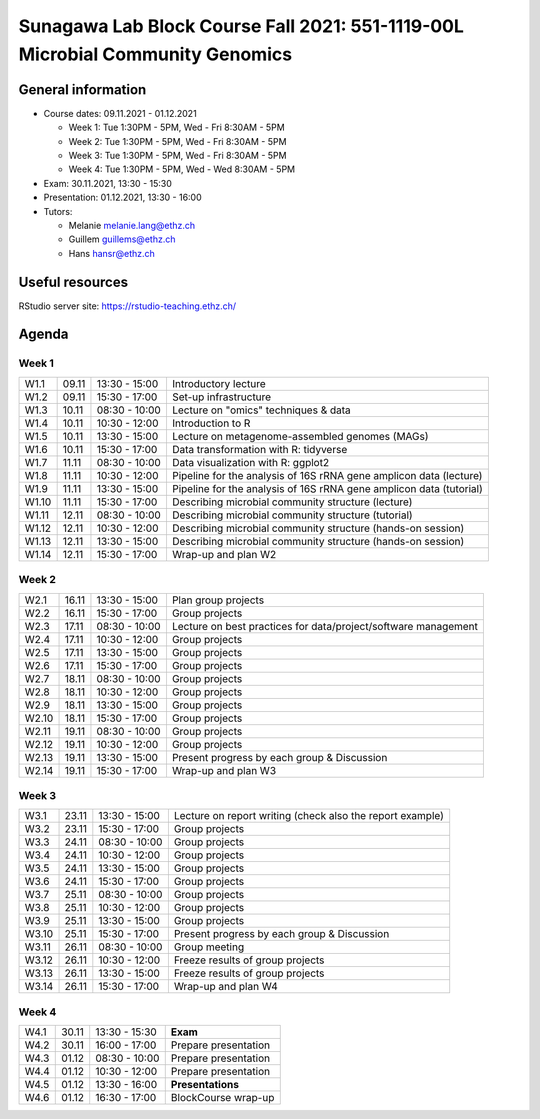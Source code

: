 Sunagawa Lab Block Course Fall 2021: 551-1119-00L  Microbial Community Genomics
===============================================================================

General information
-------------------


* Course dates: 09.11.2021 - 01.12.2021

  * Week 1: Tue 1:30PM - 5PM, Wed - Fri 8:30AM - 5PM
  * Week 2: Tue 1:30PM - 5PM, Wed - Fri 8:30AM - 5PM
  * Week 3: Tue 1:30PM - 5PM, Wed - Fri 8:30AM - 5PM
  * Week 4: Tue 1:30PM - 5PM, Wed - Wed 8:30AM - 5PM

* Exam: 30.11.2021, 13:30 - 15:30
* Presentation: 01.12.2021, 13:30 - 16:00

* Tutors:

  * Melanie melanie.lang@ethz.ch
  * Guillem guillems@ethz.ch
  * Hans hansr@ethz.ch

Useful resources
----------------

RStudio server site: https://rstudio-teaching.ethz.ch/


Agenda
------

Week 1
^^^^^^

=====  =====  ==============  =================================================
W1.1   09.11  13:30 - 15:00   Introductory lecture
W1.2   09.11  15:30 - 17:00   Set-up infrastructure
W1.3   10.11  08:30 - 10:00   Lecture on "omics" techniques & data
W1.4   10.11  10:30 - 12:00   Introduction to R
W1.5   10.11  13:30 - 15:00   Lecture on metagenome-assembled genomes (MAGs)
W1.6   10.11  15:30 - 17:00   Data transformation with R: tidyverse
W1.7   11.11  08:30 - 10:00   Data visualization with R: ggplot2
W1.8   11.11  10:30 - 12:00   Pipeline for the analysis of 16S rRNA gene amplicon data (lecture)
W1.9   11.11  13:30 - 15:00   Pipeline for the analysis of 16S rRNA gene amplicon data (tutorial)
W1.10  11.11  15:30 - 17:00   Describing microbial community structure (lecture)
W1.11  12.11  08:30 - 10:00   Describing microbial community structure (tutorial)
W1.12  12.11  10:30 - 12:00   Describing microbial community structure (hands-on session)
W1.13  12.11  13:30 - 15:00   Describing microbial community structure (hands-on session)
W1.14  12.11  15:30 - 17:00   Wrap-up and plan W2
=====  =====  ==============  =================================================

Week 2
^^^^^^

=====  =====  ==============  =================================================
W2.1   16.11  13:30 - 15:00   Plan group projects
W2.2   16.11  15:30 - 17:00   Group projects
W2.3   17.11  08:30 - 10:00   Lecture on best practices for data/project/software management
W2.4   17.11  10:30 - 12:00   Group projects
W2.5   17.11  13:30 - 15:00   Group projects
W2.6   17.11  15:30 - 17:00   Group projects
W2.7   18.11  08:30 - 10:00   Group projects
W2.8   18.11  10:30 - 12:00   Group projects
W2.9   18.11  13:30 - 15:00   Group projects
W2.10  18.11  15:30 - 17:00   Group projects
W2.11  19.11  08:30 - 10:00   Group projects
W2.12  19.11  10:30 - 12:00   Group projects
W2.13  19.11  13:30 - 15:00   Present progress by each group & Discussion
W2.14  19.11  15:30 - 17:00   Wrap-up and plan W3
=====  =====  ==============  =================================================

Week 3
^^^^^^

=====  =====  ==============  =================================================
W3.1   23.11  13:30 - 15:00   Lecture on report writing (check also the report example)
W3.2   23.11  15:30 - 17:00   Group projects
W3.3   24.11  08:30 - 10:00   Group projects
W3.4   24.11  10:30 - 12:00   Group projects
W3.5   24.11  13:30 - 15:00   Group projects
W3.6   24.11  15:30 - 17:00   Group projects
W3.7   25.11  08:30 - 10:00   Group projects
W3.8   25.11  10:30 - 12:00   Group projects
W3.9   25.11  13:30 - 15:00   Group projects
W3.10  25.11  15:30 - 17:00   Present progress by each group & Discussion
W3.11  26.11  08:30 - 10:00   Group meeting
W3.12  26.11  10:30 - 12:00   Freeze results of group projects
W3.13  26.11  13:30 - 15:00   Freeze results of group projects
W3.14  26.11  15:30 - 17:00   Wrap-up and plan W4
=====  =====  ==============  =================================================

Week 4
^^^^^^

====  =====  =============  ==================================================
W4.1  30.11  13:30 - 15:30  **Exam**
W4.2  30.11  16:00 - 17:00  Prepare presentation
W4.3  01.12  08:30 - 10:00  Prepare presentation
W4.4  01.12  10:30 - 12:00  Prepare presentation
W4.5  01.12  13:30 - 16:00  **Presentations**
W4.6  01.12  16:30 - 17:00  BlockCourse wrap-up
====  =====  =============  ==================================================

